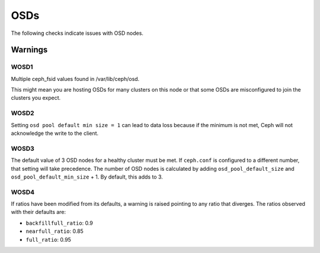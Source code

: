 OSDs
====

The following checks indicate issues with OSD nodes.

Warnings
--------


.. _WOSD1:

WOSD1
^^^^^
Multiple ceph_fsid values found in /var/lib/ceph/osd.

This might mean you are hosting OSDs for many clusters on
this node or that some OSDs are misconfigured to join the
clusters you expect.

.. _WOSD2:

WOSD2
^^^^^
Setting ``osd pool default min size = 1`` can lead to data loss because if the
minimum is not met, Ceph will not acknowledge the write to the client.

.. _WOSD3:

WOSD3
^^^^^
The default value of 3 OSD nodes for a healthy cluster must be met. If
``ceph.conf`` is configured to a different number, that setting will take
precedence. The number of OSD nodes is calculated by adding
``osd_pool_default_size`` and ``osd_pool_default_min_size`` + 1. By default,
this adds to 3.

.. _WOSD4:

WOSD4
^^^^^
If ratios have been modified from its defaults, a warning is raised pointing to
any ratio that diverges. The ratios observed with their defaults are:

* ``backfillfull_ratio``: 0.9
* ``nearfull_ratio``: 0.85
* ``full_ratio``: 0.95

